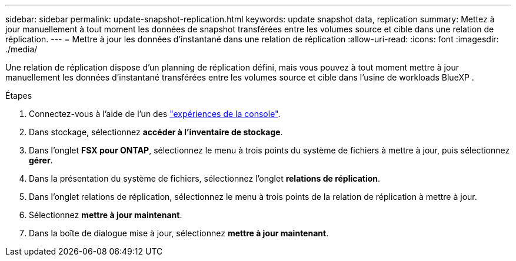 ---
sidebar: sidebar 
permalink: update-snapshot-replication.html 
keywords: update snapshot data, replication 
summary: Mettez à jour manuellement à tout moment les données de snapshot transférées entre les volumes source et cible dans une relation de réplication. 
---
= Mettre à jour les données d'instantané dans une relation de réplication
:allow-uri-read: 
:icons: font
:imagesdir: ./media/


[role="lead"]
Une relation de réplication dispose d'un planning de réplication défini, mais vous pouvez à tout moment mettre à jour manuellement les données d'instantané transférées entre les volumes source et cible dans l'usine de workloads BlueXP .

.Étapes
. Connectez-vous à l'aide de l'un des link:https://docs.netapp.com/us-en/workload-setup-admin/console-experiences.html["expériences de la console"^].
. Dans stockage, sélectionnez *accéder à l'inventaire de stockage*.
. Dans l'onglet *FSX pour ONTAP*, sélectionnez le menu à trois points du système de fichiers à mettre à jour, puis sélectionnez *gérer*.
. Dans la présentation du système de fichiers, sélectionnez l'onglet *relations de réplication*.
. Dans l'onglet relations de réplication, sélectionnez le menu à trois points de la relation de réplication à mettre à jour.
. Sélectionnez *mettre à jour maintenant*.
. Dans la boîte de dialogue mise à jour, sélectionnez *mettre à jour maintenant*.

